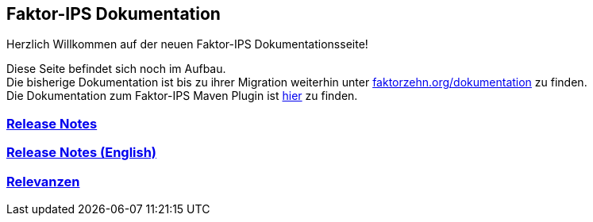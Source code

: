 :jbake-type: index
:jbake-status: published
:jbake-order: 01

== Faktor-IPS Dokumentation

Herzlich Willkommen auf der neuen Faktor-IPS Dokumentationsseite!

Diese Seite befindet sich noch im Aufbau. +
Die bisherige Dokumentation ist bis zu ihrer Migration weiterhin unter https://www.faktorzehn.org/dokumentation/[faktorzehn.org/dokumentation] zu finden. +
Die Dokumentation zum Faktor-IPS Maven Plugin ist https://doc.faktorzehn.org/faktorips-maven-plugin/latest/[hier] zu finden.

=== link:01_releasenotes/index.html[Release Notes]

=== link:02_releasenotes_en/index.html[Release Notes (English)]

=== link:03_relevance/index.html[Relevanzen]
